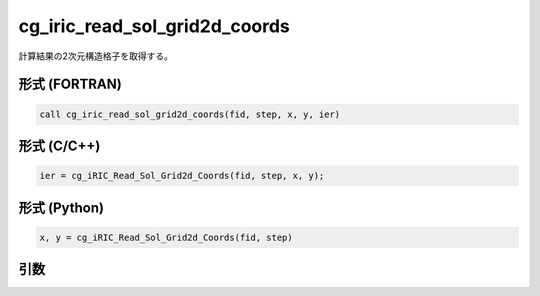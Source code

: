 cg_iric_read_sol_grid2d_coords
================================

計算結果の2次元構造格子を取得する。

形式 (FORTRAN)
---------------
.. code-block:: fortran

   call cg_iric_read_sol_grid2d_coords(fid, step, x, y, ier)

形式 (C/C++)
---------------
.. code-block:: c

   ier = cg_iRIC_Read_Sol_Grid2d_Coords(fid, step, x, y);

形式 (Python)
---------------
.. code-block:: python

   x, y = cg_iRIC_Read_Sol_Grid2d_Coords(fid, step)

引数
----

.. csv-table:: cg_iric_read_sol_grid2d_coords の引数
   :file: cg_iric_read_sol_grid2d_coords_args.csv
   :header-rows: 1

